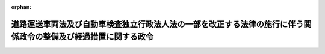 .. _428CO0000000021_20180401_430CO0000000012:

:orphan:

================================================================================================================
道路運送車両法及び自動車検査独立行政法人法の一部を改正する法律の施行に伴う関係政令の整備及び経過措置に関する政令
================================================================================================================

.. raw:: html
    
    
    <main id="contentsLaw" class="active">
    <div id="innerDocument" class="active">
    
    
    
    
    <div style="margin-bottom: 12px;">
    <div id="lawTitleNo" style="font-size: 1.067rem; font-weight: bold;" class="_shokanBoxParent">平成二十八年政令第二十一号<div class="_shokanBox"></div>
    <div class="_inyoBox" id="_inyo_"></div>
    </div>
    <div id="lawTitle" style="margin-left: 3rem; font-size: 1.5rem; font-weight: bold; line-height: 1.25em;" class="_shokanBoxParent">
    <span data-xpath="">道路運送車両法及び自動車検査独立行政法人法の一部を改正する法律の施行に伴う関係政令の整備及び経過措置に関する政令　抄</span><div class="_shokanBox" id="_shokan_"><div class="_shokanBtnIcons"></div></div>
    <div class="_inyoBox" id="_inyo_"></div>
    </div>
    </div><section id="EnactStatement" class="active EnactStatement"><div class="_div_EnactStatement _shokanBoxParent" style="text-indent: 1em;">
    <span data-xpath="">内閣は、道路運送車両法及び自動車検査独立行政法人法の一部を改正する法律（平成二十七年法律第四十四号）の施行に伴い、並びに同法附則第二条、第四条第一項、第九条、第十条、第十一条第三項及び第八項、第十二条第三項並びに第十九条並びに関係法律の規定に基づき、この政令を制定する。</span><div class="_shokanBox" id="_shokan_"><div class="_shokanBtnIcons"></div></div>
    <div class="_inyoBox" id="_inyo_"></div>
    </div></section><section id="TOC" class="active TOC"><div class="_div_TOCLabel _shokanBoxParent">
    <span data-xpath="">目次</span><div class="_shokanBox" id="_shokan_"><div class="_shokanBtnIcons"></div></div>
    <div class="_inyoBox" id="_inyo_"></div>
    </div>
    <div class="_div_TOCChapter _shokanBoxParent" style="margin-left: 1em;">
    <div class="TOCChapterTitle xpathTarget xpath：／Law［1］／LawBody［1］／TOC［1］／TOCChapter［1］／ChapterTitle［1］">第一章　関係政令の整備<span data-xpath="">（第一条―第十七条）</span>
    </div>
    <div class="_shokanBox"><div class="_inyoBox"></div></div>
    </div>
    <div class="_div_TOCChapter _shokanBoxParent" style="margin-left: 1em;">
    <div class="TOCChapterTitle xpathTarget xpath：／Law［1］／LawBody［1］／TOC［1］／TOCChapter［2］／ChapterTitle［1］">第二章　経過措置<span data-xpath="">（第十八条―第二十六条）</span>
    </div>
    <div class="_shokanBox"><div class="_inyoBox"></div></div>
    </div>
    <div class="_div_TOCSupplProvision _shokanBoxParent" style="margin-left: 1em;">
    <span data-xpath="">附則</span><div class="_shokanBox" id="_shokan_"><div class="_shokanBtnIcons"></div></div>
    <div class="_inyoBox" id="_inyo_"></div>
    </div></section><section id="MainProvision" class="active MainProvision"><section id="" class="active Chapter"><div style="margin-left: 3em; font-weight: bold;" class="ChapterTitle _div_ChapterTitle _shokanBoxParent">
    <div class="ChapterTitle">第二章　経過措置</div>
    <div class="_shokanBox" id="_shokan_"><div class="_shokanBtnIcons"></div></div>
    <div class="_inyoBox" id="_inyo_"></div>
    </div></section><section id="" class="active Article"><div style="margin-left: 1em; font-weight: bold;" class="_div_ArticleCaption _shokanBoxParent">
    <span data-xpath="">（確認調査に係る政令で定める区域）</span><div class="_shokanBox" id="_shokan_"><div class="_shokanBtnIcons"></div></div>
    <div class="_inyoBox" id="_inyo_"></div>
    </div>
    <div style="margin-left: 1em; text-indent: -1em;" id="" class="_div_ArticleTitle _shokanBoxParent">
    <span style="font-weight: bold;">第十八条</span>　<span data-xpath="">道路運送車両法及び自動車検査独立行政法人法の一部を改正する法律（以下「改正法」という。）附則第二条の政令で定める区域は、次に掲げる区域とする。</span><div class="_shokanBox" id="_shokan_"><div class="_shokanBtnIcons"></div></div>
    <div class="_inyoBox" id="_inyo_"></div>
    </div>
    <div id="" style="margin-left: 2em; text-indent: -1em;" class="_div_ItemSentence _shokanBoxParent">
    <span style="font-weight: bold;">一</span>　<span data-xpath="">函館運輸支局、旭川運輸支局、室蘭運輸支局、釧路運輸支局、帯広運輸支局、北見運輸支局、青森運輸支局、秋田運輸支局、山形運輸支局、福島運輸支局、栃木運輸支局、千葉運輸支局、東京運輸支局、神奈川運輸支局、山梨運輸支局、新潟運輸支局、富山運輸支局、石川運輸支局、長野運輸支局、福井運輸支局、岐阜運輸支局、愛知運輸支局、三重運輸支局、滋賀運輸支局、京都運輸支局、和歌山運輸支局、鳥取運輸支局、島根運輸支局、広島運輸支局、徳島運輸支局、香川運輸支局、高知運輸支局、福岡運輸支局、佐賀運輸支局、長崎運輸支局、熊本運輸支局、大分運輸支局、宮崎運輸支局及び鹿児島運輸支局の管轄区域（国土交通省令で定める区域を除く。）</span><div class="_shokanBox" id="_shokan_"><div class="_shokanBtnIcons"></div></div>
    <div class="_inyoBox" id="_inyo_"></div>
    </div>
    <div id="" style="margin-left: 2em; text-indent: -1em;" class="_div_ItemSentence _shokanBoxParent">
    <span style="font-weight: bold;">二</span>　<span data-xpath="">沖縄総合事務局の管轄区域</span><div class="_shokanBox" id="_shokan_"><div class="_shokanBtnIcons"></div></div>
    <div class="_inyoBox" id="_inyo_"></div>
    </div></section><section id="" class="active Article"><div style="margin-left: 1em; font-weight: bold;" class="_div_ArticleCaption _shokanBoxParent">
    <span data-xpath="">（職員の引継ぎに係る政令で定める部局又は機関）</span><div class="_shokanBox" id="_shokan_"><div class="_shokanBtnIcons"></div></div>
    <div class="_inyoBox" id="_inyo_"></div>
    </div>
    <div style="margin-left: 1em; text-indent: -1em;" id="" class="_div_ArticleTitle _shokanBoxParent">
    <span style="font-weight: bold;">第十九条</span>　<span data-xpath="">改正法附則第四条第一項の政令で定める国土交通省の部局又は機関のうち、改正法の施行の日（以下「改正法施行日」という。）の前日に係るものは、次に掲げる部局又は機関とする。</span><div class="_shokanBox" id="_shokan_"><div class="_shokanBtnIcons"></div></div>
    <div class="_inyoBox" id="_inyo_"></div>
    </div>
    <div id="" style="margin-left: 2em; text-indent: -1em;" class="_div_ItemSentence _shokanBoxParent">
    <span style="font-weight: bold;">一</span>　<span data-xpath="">自動車局自動車情報課</span><div class="_shokanBox" id="_shokan_"><div class="_shokanBtnIcons"></div></div>
    <div class="_inyoBox" id="_inyo_"></div>
    </div>
    <div id="" style="margin-left: 2em; text-indent: -1em;" class="_div_ItemSentence _shokanBoxParent">
    <span style="font-weight: bold;">二</span>　<span data-xpath="">神戸運輸監理部の内部組織のうち自動車の登録に関する事務を所掌するものであって国土交通大臣が定めるもの</span><div class="_shokanBox" id="_shokan_"><div class="_shokanBtnIcons"></div></div>
    <div class="_inyoBox" id="_inyo_"></div>
    </div>
    <div id="" style="margin-left: 2em; text-indent: -1em;" class="_div_ItemSentence _shokanBoxParent">
    <span style="font-weight: bold;">三</span>　<span data-xpath="">札幌運輸支局、岩手運輸支局、宮城運輸支局、福島運輸支局、茨城運輸支局、群馬運輸支局、埼玉運輸支局、東京運輸支局、神奈川運輸支局、静岡運輸支局、愛知運輸支局、大阪運輸支局、奈良運輸支局、岡山運輸支局、山口運輸支局、愛媛運輸支局及び福岡運輸支局の内部組織のうち自動車の登録に関する事務を所掌するものであって国土交通大臣が定めるもの</span><div class="_shokanBox" id="_shokan_"><div class="_shokanBtnIcons"></div></div>
    <div class="_inyoBox" id="_inyo_"></div>
    </div>
    <div style="margin-left: 1em; text-indent: -1em;" class="_div_ParagraphSentence _shokanBoxParent">
    <span style="font-weight: bold;">２</span>　<span data-xpath="">改正法附則第四条第一項の政令で定める国土交通省の部局又は機関のうち、改正法附則第二条に規定する指定日（以下単に「指定日」という。）の前日に係るものは、旭川運輸支局、青森運輸支局、秋田運輸支局、山形運輸支局、福島運輸支局、栃木運輸支局、千葉運輸支局、神奈川運輸支局、山梨運輸支局、新潟運輸支局、富山運輸支局、石川運輸支局、長野運輸支局、福井運輸支局、岐阜運輸支局、三重運輸支局、滋賀運輸支局、京都運輸支局、和歌山運輸支局、広島運輸支局、香川運輸支局、高知運輸支局、福岡運輸支局、佐賀運輸支局、長崎運輸支局、熊本運輸支局、大分運輸支局、宮崎運輸支局及び鹿児島運輸支局の内部組織のうち自動車の登録に関する事務を所掌するものであって国土交通大臣が定めるものとする。</span><div class="_shokanBox" id="_shokan_"><div class="_shokanBtnIcons"></div></div>
    <div class="_inyoBox" id="_inyo_"></div>
    </div>
    <div style="margin-left: 1em; text-indent: -1em;" class="_div_ParagraphSentence _shokanBoxParent">
    <span style="font-weight: bold;">３</span>　<span data-xpath="">改正法附則第四条第二項の政令で定める内閣府の部局又は機関のうち、指定日の前日に係るものは、沖縄総合事務局の内部組織のうち自動車の登録に関する事務を所掌するものであって内閣総理大臣が定めるものとする。</span><div class="_shokanBox" id="_shokan_"><div class="_shokanBtnIcons"></div></div>
    <div class="_inyoBox" id="_inyo_"></div>
    </div></section><section id="" class="active Article"><div style="margin-left: 1em; font-weight: bold;" class="_div_ArticleCaption _shokanBoxParent">
    <span data-xpath="">（独立行政法人自動車技術総合機構が国から承継する権利及び義務）</span><div class="_shokanBox" id="_shokan_"><div class="_shokanBtnIcons"></div></div>
    <div class="_inyoBox" id="_inyo_"></div>
    </div>
    <div style="margin-left: 1em; text-indent: -1em;" id="" class="_div_ArticleTitle _shokanBoxParent">
    <span style="font-weight: bold;">第二十条</span>　<span data-xpath="">改正法附則第九条の政令で定める権利及び義務のうち、改正法施行日の前日に係るものは、次に掲げる権利及び義務とする。</span><div class="_shokanBox" id="_shokan_"><div class="_shokanBtnIcons"></div></div>
    <div class="_inyoBox" id="_inyo_"></div>
    </div>
    <div id="" style="margin-left: 2em; text-indent: -1em;" class="_div_ItemSentence _shokanBoxParent">
    <span style="font-weight: bold;">一</span>　<span data-xpath="">国土交通大臣の所管に属する物品のうち国土交通大臣が指定するものに関する権利及び義務</span><div class="_shokanBox" id="_shokan_"><div class="_shokanBtnIcons"></div></div>
    <div class="_inyoBox" id="_inyo_"></div>
    </div>
    <div id="" style="margin-left: 2em; text-indent: -1em;" class="_div_ItemSentence _shokanBoxParent">
    <span style="font-weight: bold;">二</span>　<span data-xpath="">改正法第二条の規定による改正後の独立行政法人自動車技術総合機構法（平成十一年法律第二百十八号）第十二条第三号に掲げる業務（これに附帯する業務を含む。次項第二号において「確認調査業務」という。）に関し国が有する権利及び義務のうち前号に掲げるもの以外のものであって、国土交通大臣が指定するもの</span><div class="_shokanBox" id="_shokan_"><div class="_shokanBtnIcons"></div></div>
    <div class="_inyoBox" id="_inyo_"></div>
    </div>
    <div style="margin-left: 1em; text-indent: -1em;" class="_div_ParagraphSentence _shokanBoxParent">
    <span style="font-weight: bold;">２</span>　<span data-xpath="">改正法附則第九条の政令で定める権利及び義務のうち、指定日の前日に係るものは、次に掲げる権利及び義務とする。</span><div class="_shokanBox" id="_shokan_"><div class="_shokanBtnIcons"></div></div>
    <div class="_inyoBox" id="_inyo_"></div>
    </div>
    <div id="" style="margin-left: 2em; text-indent: -1em;" class="_div_ItemSentence _shokanBoxParent">
    <span style="font-weight: bold;">一</span>　<span data-xpath="">国土交通大臣の所管に属する物品のうち国土交通大臣が指定するものに関する権利及び義務</span><div class="_shokanBox" id="_shokan_"><div class="_shokanBtnIcons"></div></div>
    <div class="_inyoBox" id="_inyo_"></div>
    </div>
    <div id="" style="margin-left: 2em; text-indent: -1em;" class="_div_ItemSentence _shokanBoxParent">
    <span style="font-weight: bold;">二</span>　<span data-xpath="">確認調査業務に関し国が有する権利及び義務のうち前号に掲げるもの以外のものであって、国土交通大臣が指定するもの</span><div class="_shokanBox" id="_shokan_"><div class="_shokanBtnIcons"></div></div>
    <div class="_inyoBox" id="_inyo_"></div>
    </div></section><section id="" class="active Article"><div style="margin-left: 1em; font-weight: bold;" class="_div_ArticleCaption _shokanBoxParent">
    <span data-xpath="">（国有財産の無償使用）</span><div class="_shokanBox" id="_shokan_"><div class="_shokanBtnIcons"></div></div>
    <div class="_inyoBox" id="_inyo_"></div>
    </div>
    <div style="margin-left: 1em; text-indent: -1em;" id="" class="_div_ArticleTitle _shokanBoxParent">
    <span style="font-weight: bold;">第二十一条</span>　<span data-xpath="">改正法附則第十条の政令で定める国有財産のうち、改正法施行日の前日に係るものは、同日において現に専ら第十九条第一項第二号及び第三号に掲げる部局又は機関に使用されている庁舎等（国の庁舎等の使用調整等に関する特別措置法（昭和三十二年法律第百十五号）第二条第二項に規定する庁舎等をいう。第三項において同じ。）とする。</span><div class="_shokanBox" id="_shokan_"><div class="_shokanBtnIcons"></div></div>
    <div class="_inyoBox" id="_inyo_"></div>
    </div>
    <div style="margin-left: 1em; text-indent: -1em;" class="_div_ParagraphSentence _shokanBoxParent">
    <span style="font-weight: bold;">２</span>　<span data-xpath="">国土交通大臣は、独立行政法人自動車技術総合機構（以下「機構」という。）の理事長の申請に基づき、機構に対し、前項の国有財産を無償で使用させることができる。</span><div class="_shokanBox" id="_shokan_"><div class="_shokanBtnIcons"></div></div>
    <div class="_inyoBox" id="_inyo_"></div>
    </div>
    <div style="margin-left: 1em; text-indent: -1em;" class="_div_ParagraphSentence _shokanBoxParent">
    <span style="font-weight: bold;">３</span>　<span data-xpath="">改正法附則第十条の政令で定める国有財産のうち、指定日の前日に係るものは、同日において現に専ら次に掲げる部局又は機関に使用されている庁舎等とする。</span><div class="_shokanBox" id="_shokan_"><div class="_shokanBtnIcons"></div></div>
    <div class="_inyoBox" id="_inyo_"></div>
    </div>
    <div id="" style="margin-left: 2em; text-indent: -1em;" class="_div_ItemSentence _shokanBoxParent">
    <span style="font-weight: bold;">一</span>　<span data-xpath="">第十九条第二項及び第三項に規定する部局又は機関</span><div class="_shokanBox" id="_shokan_"><div class="_shokanBtnIcons"></div></div>
    <div class="_inyoBox" id="_inyo_"></div>
    </div>
    <div id="" style="margin-left: 2em; text-indent: -1em;" class="_div_ItemSentence _shokanBoxParent">
    <span style="font-weight: bold;">二</span>　<span data-xpath="">函館運輸支局、室蘭運輸支局、釧路運輸支局、帯広運輸支局、北見運輸支局、青森運輸支局、山形運輸支局、栃木運輸支局、東京運輸支局、新潟運輸支局、長野運輸支局、岐阜運輸支局、愛知運輸支局、鳥取運輸支局、島根運輸支局、徳島運輸支局、福岡運輸支局、長崎運輸支局及び鹿児島運輸支局の内部組織のうち自動車の登録に関する事務を所掌するものであって国土交通大臣が定めるもの</span><div class="_shokanBox" id="_shokan_"><div class="_shokanBtnIcons"></div></div>
    <div class="_inyoBox" id="_inyo_"></div>
    </div>
    <div id="" style="margin-left: 2em; text-indent: -1em;" class="_div_ItemSentence _shokanBoxParent">
    <span style="font-weight: bold;">三</span>　<span data-xpath="">沖縄総合事務局の内部組織のうち自動車の登録に関する事務を所掌するものであって国土交通大臣が定めるもの</span><div class="_shokanBox" id="_shokan_"><div class="_shokanBtnIcons"></div></div>
    <div class="_inyoBox" id="_inyo_"></div>
    </div>
    <div style="margin-left: 1em; text-indent: -1em;" class="_div_ParagraphSentence _shokanBoxParent">
    <span style="font-weight: bold;">４</span>　<span data-xpath="">第二項の規定は、前項の国有財産について準用する。</span><div class="_shokanBox" id="_shokan_"><div class="_shokanBtnIcons"></div></div>
    <div class="_inyoBox" id="_inyo_"></div>
    </div></section><section id="" class="active Article"><div style="margin-left: 1em; font-weight: bold;" class="_div_ArticleCaption _shokanBoxParent">
    <span data-xpath="">（国が承継する資産の範囲等）</span><div class="_shokanBox" id="_shokan_"><div class="_shokanBtnIcons"></div></div>
    <div class="_inyoBox" id="_inyo_"></div>
    </div>
    <div style="margin-left: 1em; text-indent: -1em;" id="" class="_div_ArticleTitle _shokanBoxParent">
    <span style="font-weight: bold;">第二十二条</span>　<span data-xpath="">改正法附則第十一条第二項の規定により国が承継する資産は、国土交通大臣が財務大臣に協議して指定するものとする。</span><div class="_shokanBox" id="_shokan_"><div class="_shokanBtnIcons"></div></div>
    <div class="_inyoBox" id="_inyo_"></div>
    </div>
    <div style="margin-left: 1em; text-indent: -1em;" class="_div_ParagraphSentence _shokanBoxParent">
    <span style="font-weight: bold;">２</span>　<span data-xpath="">前項の規定により国が承継する資産は、国土交通大臣が財務大臣に協議して定めるところにより、一般会計又は自動車安全特別会計の自動車検査登録勘定に帰属させるものとする。</span><div class="_shokanBox" id="_shokan_"><div class="_shokanBtnIcons"></div></div>
    <div class="_inyoBox" id="_inyo_"></div>
    </div></section><section id="" class="active Article"><div style="margin-left: 1em; font-weight: bold;" class="_div_ArticleCaption _shokanBoxParent">
    <span data-xpath="">（積立金の処分に関する経過措置）</span><div class="_shokanBox" id="_shokan_"><div class="_shokanBtnIcons"></div></div>
    <div class="_inyoBox" id="_inyo_"></div>
    </div>
    <div style="margin-left: 1em; text-indent: -1em;" id="" class="_div_ArticleTitle _shokanBoxParent">
    <span style="font-weight: bold;">第二十三条</span>　<span data-xpath="">機構は、改正法附則第十一条第六項の規定による処理において、独立行政法人通則法（平成十一年法律第百三号。以下この項及び第二十六条第二項において「通則法」という。）第四十四条第一項又は第二項の規定による整理を行った後、同条第一項の規定による積立金がある場合であって、その額に相当する金額の全部又は一部を改正法附則第十一条第七項の規定によりなおその効力を有するものとして読み替えて適用される改正法附則第十六条の規定による廃止前の独立行政法人交通安全環境研究所法（平成十一年法律第二百七号。以下この項及び第三項において「なお効力を有する旧交通安全環境研究所法」という。）第十六条第一項の規定により機構の平成二十八年四月一日を含む通則法第二十九条第二項第一号に規定する中期目標の期間における業務の財源に充てようとするときは、次に掲げる事項を記載した承認申請書を国土交通大臣に提出し、同年六月三十日までに、なお効力を有する旧交通安全環境研究所法第十六条第一項の規定による承認を受けなければならない。</span><div class="_shokanBox" id="_shokan_"><div class="_shokanBtnIcons"></div></div>
    <div class="_inyoBox" id="_inyo_"></div>
    </div>
    <div id="" style="margin-left: 2em; text-indent: -1em;" class="_div_ItemSentence _shokanBoxParent">
    <span style="font-weight: bold;">一</span>　<span data-xpath="">なお効力を有する旧交通安全環境研究所法第十六条第一項の規定による承認を受けようとする金額</span><div class="_shokanBox" id="_shokan_"><div class="_shokanBtnIcons"></div></div>
    <div class="_inyoBox" id="_inyo_"></div>
    </div>
    <div id="" style="margin-left: 2em; text-indent: -1em;" class="_div_ItemSentence _shokanBoxParent">
    <span style="font-weight: bold;">二</span>　<span data-xpath="">前号の金額を財源に充てようとする業務の内容</span><div class="_shokanBox" id="_shokan_"><div class="_shokanBtnIcons"></div></div>
    <div class="_inyoBox" id="_inyo_"></div>
    </div>
    <div style="margin-left: 1em; text-indent: -1em;" class="_div_ParagraphSentence _shokanBoxParent">
    <span style="font-weight: bold;">２</span>　<span data-xpath="">前項の承認申請書には、独立行政法人交通安全環境研究所（以下「交通安全環境研究所」という。）の平成二十七年四月一日に始まる事業年度（以下この項及び次項において「最終事業年度」という。）の事業年度末の貸借対照表、交通安全環境研究所の最終事業年度の損益計算書その他の国土交通省令で定める書類を添付しなければならない。</span><div class="_shokanBox" id="_shokan_"><div class="_shokanBtnIcons"></div></div>
    <div class="_inyoBox" id="_inyo_"></div>
    </div>
    <div style="margin-left: 1em; text-indent: -1em;" class="_div_ParagraphSentence _shokanBoxParent">
    <span style="font-weight: bold;">３</span>　<span data-xpath="">機構は、なお効力を有する旧交通安全環境研究所法第十六条第三項に規定する残余があるときは、同項の規定による納付金（以下この条において「国庫納付金」という。）の計算書に、交通安全環境研究所の最終事業年度の事業年度末の貸借対照表、交通安全環境研究所の最終事業年度の損益計算書その他の当該国庫納付金の計算の基礎を明らかにした書類を添付して、平成二十八年六月三十日までに、これを国土交通大臣に提出しなければならない。</span><span data-xpath="">ただし、第一項の承認申請書を提出したときは、これに添付した前項に規定する書類を重ねて提出することを要しない。</span><div class="_shokanBox" id="_shokan_"><div class="_shokanBtnIcons"></div></div>
    <div class="_inyoBox" id="_inyo_"></div>
    </div>
    <div style="margin-left: 1em; text-indent: -1em;" class="_div_ParagraphSentence _shokanBoxParent">
    <span style="font-weight: bold;">４</span>　<span data-xpath="">国土交通大臣は、前項の国庫納付金の計算書及び添付書類の提出があったときは、遅滞なく、当該国庫納付金の計算書及び添付書類の写しを財務大臣に送付するものとする。</span><div class="_shokanBox" id="_shokan_"><div class="_shokanBtnIcons"></div></div>
    <div class="_inyoBox" id="_inyo_"></div>
    </div>
    <div style="margin-left: 1em; text-indent: -1em;" class="_div_ParagraphSentence _shokanBoxParent">
    <span style="font-weight: bold;">５</span>　<span data-xpath="">国庫納付金は、平成二十八年七月十日までに納付しなければならない。</span><div class="_shokanBox" id="_shokan_"><div class="_shokanBtnIcons"></div></div>
    <div class="_inyoBox" id="_inyo_"></div>
    </div>
    <div style="margin-left: 1em; text-indent: -1em;" class="_div_ParagraphSentence _shokanBoxParent">
    <span style="font-weight: bold;">６</span>　<span data-xpath="">国庫納付金は、一般会計（改正法附則第十六条の規定による廃止前の独立行政法人交通安全環境研究所法第十二条第三号及び第四号に掲げる業務（これに附帯する業務を含む。）に係る経理における国庫納付金にあっては、自動車安全特別会計の自動車検査登録勘定）に帰属する。</span><div class="_shokanBox" id="_shokan_"><div class="_shokanBtnIcons"></div></div>
    <div class="_inyoBox" id="_inyo_"></div>
    </div></section><section id="" class="active Article"><div style="margin-left: 1em; font-weight: bold;" class="_div_ArticleCaption _shokanBoxParent">
    <span data-xpath="">（交通安全環境研究所の解散の登記の嘱託等）</span><div class="_shokanBox" id="_shokan_"><div class="_shokanBtnIcons"></div></div>
    <div class="_inyoBox" id="_inyo_"></div>
    </div>
    <div style="margin-left: 1em; text-indent: -1em;" id="" class="_div_ArticleTitle _shokanBoxParent">
    <span style="font-weight: bold;">第二十四条</span>　<span data-xpath="">改正法附則第十一条第一項の規定により交通安全環境研究所が解散したときは、国土交通大臣は、遅滞なく、その解散の登記を登記所に嘱託しなければならない。</span><div class="_shokanBox" id="_shokan_"><div class="_shokanBtnIcons"></div></div>
    <div class="_inyoBox" id="_inyo_"></div>
    </div>
    <div style="margin-left: 1em; text-indent: -1em;" class="_div_ParagraphSentence _shokanBoxParent">
    <span style="font-weight: bold;">２</span>　<span data-xpath="">登記官は、前項の規定による嘱託に係る解散の登記をしたときは、その登記記録を閉鎖しなければならない。</span><div class="_shokanBox" id="_shokan_"><div class="_shokanBtnIcons"></div></div>
    <div class="_inyoBox" id="_inyo_"></div>
    </div></section><section id="" class="active Article"><div style="margin-left: 1em; font-weight: bold;" class="_div_ArticleCaption _shokanBoxParent">
    <span data-xpath="">（機構が承継する資産に係る評価委員の任命等）</span><div class="_shokanBox" id="_shokan_"><div class="_shokanBtnIcons"></div></div>
    <div class="_inyoBox" id="_inyo_"></div>
    </div>
    <div style="margin-left: 1em; text-indent: -1em;" id="" class="_div_ArticleTitle _shokanBoxParent">
    <span style="font-weight: bold;">第二十五条</span>　<span data-xpath="">改正法附則第十二条第二項の評価委員は、次に掲げる者につき国土交通大臣が任命する。</span><div class="_shokanBox" id="_shokan_"><div class="_shokanBtnIcons"></div></div>
    <div class="_inyoBox" id="_inyo_"></div>
    </div>
    <div id="" style="margin-left: 2em; text-indent: -1em;" class="_div_ItemSentence _shokanBoxParent">
    <span style="font-weight: bold;">一</span>　<span data-xpath="">財務省の職員</span>　<span data-xpath="">一人</span><div class="_shokanBox" id="_shokan_"><div class="_shokanBtnIcons"></div></div>
    <div class="_inyoBox" id="_inyo_"></div>
    </div>
    <div id="" style="margin-left: 2em; text-indent: -1em;" class="_div_ItemSentence _shokanBoxParent">
    <span style="font-weight: bold;">二</span>　<span data-xpath="">国土交通省の職員</span>　<span data-xpath="">一人</span><div class="_shokanBox" id="_shokan_"><div class="_shokanBtnIcons"></div></div>
    <div class="_inyoBox" id="_inyo_"></div>
    </div>
    <div id="" style="margin-left: 2em; text-indent: -1em;" class="_div_ItemSentence _shokanBoxParent">
    <span style="font-weight: bold;">三</span>　<span data-xpath="">機構の役員（平成二十八年三月三十一日までの間は、交通安全環境研究所の役員）</span>　<span data-xpath="">一人</span><div class="_shokanBox" id="_shokan_"><div class="_shokanBtnIcons"></div></div>
    <div class="_inyoBox" id="_inyo_"></div>
    </div>
    <div id="" style="margin-left: 2em; text-indent: -1em;" class="_div_ItemSentence _shokanBoxParent">
    <span style="font-weight: bold;">四</span>　<span data-xpath="">学識経験のある者</span>　<span data-xpath="">二人</span><div class="_shokanBox" id="_shokan_"><div class="_shokanBtnIcons"></div></div>
    <div class="_inyoBox" id="_inyo_"></div>
    </div>
    <div style="margin-left: 1em; text-indent: -1em;" class="_div_ParagraphSentence _shokanBoxParent">
    <span style="font-weight: bold;">２</span>　<span data-xpath="">改正法附則第十二条第二項の規定による評価は、同項の評価委員の過半数の一致によるものとする。</span><div class="_shokanBox" id="_shokan_"><div class="_shokanBtnIcons"></div></div>
    <div class="_inyoBox" id="_inyo_"></div>
    </div>
    <div style="margin-left: 1em; text-indent: -1em;" class="_div_ParagraphSentence _shokanBoxParent">
    <span style="font-weight: bold;">３</span>　<span data-xpath="">改正法附則第十二条第二項の規定による評価に関する庶務は、国土交通省自動車局技術政策課において処理する。</span><div class="_shokanBox" id="_shokan_"><div class="_shokanBtnIcons"></div></div>
    <div class="_inyoBox" id="_inyo_"></div>
    </div></section><section id="" class="active Article"><div style="margin-left: 1em; font-weight: bold;" class="_div_ArticleCaption _shokanBoxParent">
    <span data-xpath="">（機構の役員又は職員についての依頼等の規制等に関する経過措置）</span><div class="_shokanBox" id="_shokan_"><div class="_shokanBtnIcons"></div></div>
    <div class="_inyoBox" id="_inyo_"></div>
    </div>
    <div style="margin-left: 1em; text-indent: -1em;" id="" class="_div_ArticleTitle _shokanBoxParent">
    <span style="font-weight: bold;">第二十六条</span>　<span data-xpath="">機構についての独立行政法人の組織、運営及び管理に係る共通的な事項に関する政令（次項において「共通事項政令」という。）第十三条の規定の適用については、同条第二号中「）の総額」とあるのは「以下この号において単に「契約」という。）の総額（以下この号において「機構契約総額」という。）又は道路運送車両法及び自動車検査独立行政法人法の一部を改正する法律（平成二十七年法律第四十四号）附則第十一条第一項の規定により解散した旧独立行政法人交通安全環境研究所（独立行政法人通則法の一部を改正する法律（平成二十六年法律第六十六号）の施行の日以後のものに限る。）との間に締結した契約の総額（以下この号において「旧研究所契約総額」という。）」と、「当該契約の総額」とあるのは「機構契約総額又は旧研究所契約総額」とする。</span><div class="_shokanBox" id="_shokan_"><div class="_shokanBtnIcons"></div></div>
    <div class="_inyoBox" id="_inyo_"></div>
    </div>
    <div style="margin-left: 1em; text-indent: -1em;" class="_div_ParagraphSentence _shokanBoxParent">
    <span style="font-weight: bold;">２</span>　<span data-xpath="">改正法施行日の前日の属する年度（共通事項政令第十七条に規定する年度をいう。以下この項において同じ。）に交通安全環境研究所の理事長に対してされた通則法第五十条の六の規定による届出並びに同年度に交通安全環境研究所の理事長が講じた通則法第五十条の八第一項及び第二項の措置の内容に係る同条第三項の規定による報告については、機構の理事長が行うものとする。</span><div class="_shokanBox" id="_shokan_"><div class="_shokanBtnIcons"></div></div>
    <div class="_inyoBox" id="_inyo_"></div>
    </div></section></section><section id="" class="active SupplProvision"><div class="_div_SupplProvisionLabel SupplProvisionLabel _shokanBoxParent" style="margin-bottom: 10px; margin-left: 3em; font-weight: bold;">
    <span data-xpath="">附　則</span><div class="_shokanBox" id="_shokan_"><div class="_shokanBtnIcons"></div></div>
    <div class="_inyoBox" id="_inyo_"></div>
    </div>
    <section class="active Paragraph"><div id="" style="margin-left: 1em; font-weight: bold;" class="_div_ParagraphCaption _shokanBoxParent">
    <span data-xpath="">（施行期日）</span><div class="_shokanBox"></div>
    <div class="_inyoBox"></div>
    </div>
    <div style="margin-left: 1em; text-indent: -1em;" class="_div_ParagraphSentence _shokanBoxParent">
    <span style="font-weight: bold;">１</span>　<span data-xpath="">この政令は、平成二十八年四月一日から施行する。</span><span data-xpath="">ただし、第二十五条及び次項の規定は、公布の日から施行する。</span><div class="_shokanBox" id="_shokan_"><div class="_shokanBtnIcons"></div></div>
    <div class="_inyoBox" id="_inyo_"></div>
    </div></section><section class="active Paragraph"><div id="" style="margin-left: 1em; font-weight: bold;" class="_div_ParagraphCaption _shokanBoxParent">
    <span data-xpath="">（国有財産の無償使用の申請に関する経過措置）</span><div class="_shokanBox"></div>
    <div class="_inyoBox"></div>
    </div>
    <div style="margin-left: 1em; text-indent: -1em;" class="_div_ParagraphSentence _shokanBoxParent">
    <span style="font-weight: bold;">２</span>　<span data-xpath="">自動車検査独立行政法人の理事長は、この政令の施行の日前においても、第二十一条第一項の国有財産の無償使用の申請を行うことができる。</span><span data-xpath="">この場合において、当該申請は、この政令の施行の日において、機構の理事長がした同条第二項の規定による申請とみなす。</span><div class="_shokanBox" id="_shokan_"><div class="_shokanBtnIcons"></div></div>
    <div class="_inyoBox" id="_inyo_"></div>
    </div></section></section><section id="" class="active SupplProvision"><div class="_div_SupplProvisionLabel SupplProvisionLabel _shokanBoxParent" style="margin-bottom: 10px; margin-left: 3em; font-weight: bold;">
    <span data-xpath="">附　則</span>　（平成三〇年一月二六日政令第一二号）<div class="_shokanBox" id="_shokan_"><div class="_shokanBtnIcons"></div></div>
    <div class="_inyoBox" id="_inyo_"></div>
    </div>
    <section class="active Paragraph"><div id="" style="margin-left: 1em; font-weight: bold;" class="_div_ParagraphCaption _shokanBoxParent">
    <span data-xpath="">（施行期日）</span><div class="_shokanBox"></div>
    <div class="_inyoBox"></div>
    </div>
    <div style="margin-left: 1em; text-indent: -1em;" class="_div_ParagraphSentence _shokanBoxParent">
    <span style="font-weight: bold;">１</span>　<span data-xpath="">この政令は、平成三十年四月一日から施行する。</span><span data-xpath="">ただし、次項の規定は、公布の日から施行する。</span><div class="_shokanBox" id="_shokan_"><div class="_shokanBtnIcons"></div></div>
    <div class="_inyoBox" id="_inyo_"></div>
    </div></section><section class="active Paragraph"><div id="" style="margin-left: 1em; font-weight: bold;" class="_div_ParagraphCaption _shokanBoxParent">
    <span data-xpath="">（国有財産の無償使用の申請に関する経過措置）</span><div class="_shokanBox"></div>
    <div class="_inyoBox"></div>
    </div>
    <div style="margin-left: 1em; text-indent: -1em;" class="_div_ParagraphSentence _shokanBoxParent">
    <span style="font-weight: bold;">２</span>　<span data-xpath="">独立行政法人自動車技術総合機構の理事長は、この政令の施行の日前においても、この政令による改正後の道路運送車両法及び自動車検査独立行政法人法の一部を改正する法律の施行に伴う関係政令の整備及び経過措置に関する政令第二十一条第三項の国有財産の無償使用の申請を行うことができる。</span><div class="_shokanBox" id="_shokan_"><div class="_shokanBtnIcons"></div></div>
    <div class="_inyoBox" id="_inyo_"></div>
    </div></section></section>
    
    
    
    
    
    </div>
    </main>
    
    
